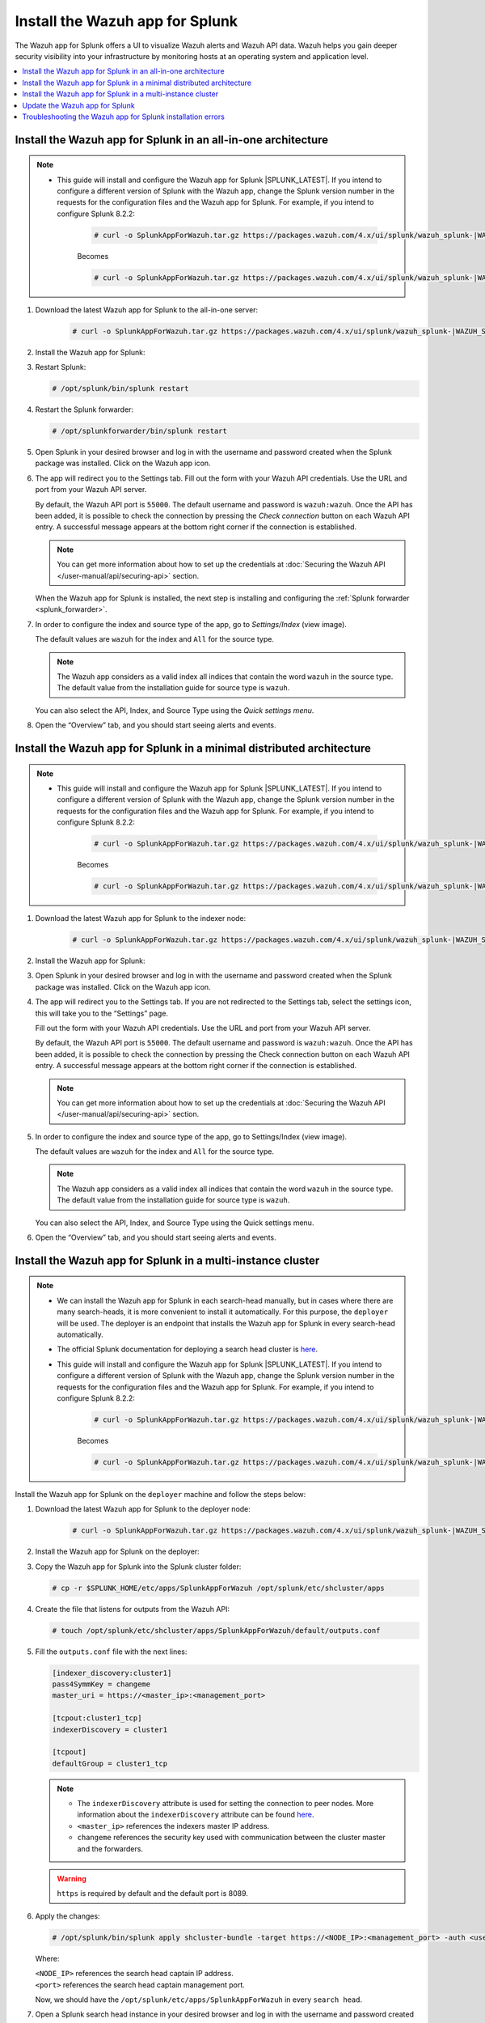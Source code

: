 .. Copyright (C) 2015–2022 Wazuh, Inc.

.. meta:: :description: Splunk for Wazuh installation guide

Install the Wazuh app for Splunk
================================

The Wazuh app for Splunk offers a UI to visualize Wazuh alerts and Wazuh API data. Wazuh helps you gain deeper security visibility into your infrastructure by monitoring hosts at an operating system and application level.

.. contents::
   :local:
   :depth: 1
   :backlinks: none

.. thumbnail:: /images/splunk-app/12.png
   :align: center
   :width: 80%

Install the Wazuh app for Splunk in an all-in-one architecture
--------------------------------------------------------------

.. note::      

      - This guide will install and configure the Wazuh app for Splunk |SPLUNK_LATEST|. If you intend to configure a different version of Splunk with the Wazuh app, change the Splunk version number in the requests for the configuration files and the Wazuh app for Splunk. For example, if you intend to configure Splunk 8.2.2:

         .. code-block:: console

            # curl -o SplunkAppForWazuh.tar.gz https://packages.wazuh.com/4.x/ui/splunk/wazuh_splunk-|WAZUH_SPLUNK_LATEST|_|SPLUNK_LATEST|-1.tar.gz


         Becomes

         .. code-block:: console
            
            # curl -o SplunkAppForWazuh.tar.gz https://packages.wazuh.com/4.x/ui/splunk/wazuh_splunk-|WAZUH_SPLUNK_LATEST|_8.2.2-1.tar.gz


#. Download the latest Wazuh app for Splunk to the all-in-one server:

         .. code-block:: console      

            # curl -o SplunkAppForWazuh.tar.gz https://packages.wazuh.com/4.x/ui/splunk/wazuh_splunk-|WAZUH_SPLUNK_LATEST|_|SPLUNK_LATEST|-1.tar.gz


#. Install the Wazuh app for Splunk:

   .. tabs::
      
      .. group-tab:: CLI mode
        
         .. code-block:: console
            
            # /opt/splunk/bin/splunk install app SplunkAppForWazuh.tar.gz
                
      .. group-tab:: Web GUI
        
         Apps -> Manage apps -> Install app from file

#. Restart Splunk:

   .. code-block:: console
    
      # /opt/splunk/bin/splunk restart

#. Restart the Splunk forwarder:

   .. code-block:: console
    
      # /opt/splunkforwarder/bin/splunk restart

#. Open Splunk in your desired browser and log in with the username and password created when the Splunk package was installed. Click on the Wazuh app icon.

#. The app will redirect you to the Settings tab. Fill out the form with your Wazuh API credentials. Use the URL and port from your Wazuh API server.

   By default, the Wazuh API port is ``55000``. The default username and password is ``wazuh:wazuh``. Once the API has been added, it is possible to check the connection by pressing the `Check connection` button on each Wazuh API entry. A successful message appears at the bottom right corner if the connection is established.

   .. note::
    
      You can get more information about how to set up the credentials at :doc:`Securing the Wazuh API </user-manual/api/securing-api>` section.

   .. thumbnail:: /images/splunk-app/13.png
      :align: left
      :width: 100%

   When the Wazuh app for Splunk is installed, the next step is installing and configuring the :ref:`Splunk forwarder <splunk_forwarder>`.

#. In order to configure the index and source type of the app, go to `Settings/Index` (view image).

   The default values are ``wazuh`` for the index and ``All`` for the source type.

   .. note::
      
      The Wazuh app considers as a valid index all indices that contain the word ``wazuh`` in the source type. The default value from the installation guide for source type is ``wazuh``.

   .. thumbnail:: /images/splunk-app/14.png
      :align: left
      :width: 100%

   You can also select the API, Index, and Source Type using the `Quick settings menu`.

#. Open the “Overview” tab, and you should start seeing alerts and events.

   .. thumbnail:: /images/splunk-app/15.png
      :align: left
      :width: 100%

Install the Wazuh app for Splunk in a minimal distributed architecture
----------------------------------------------------------------------

.. note::      

      - This guide will install and configure the Wazuh app for Splunk |SPLUNK_LATEST|. If you intend to configure a different version of Splunk with the Wazuh app, change the Splunk version number in the requests for the configuration files and the Wazuh app for Splunk. For example, if you intend to configure Splunk 8.2.2:

         .. code-block:: console

            # curl -o SplunkAppForWazuh.tar.gz https://packages.wazuh.com/4.x/ui/splunk/wazuh_splunk-|WAZUH_SPLUNK_LATEST|_8.2.6-1.tar.gz


         Becomes

         .. code-block:: console
            
            # curl -o SplunkAppForWazuh.tar.gz https://packages.wazuh.com/4.x/ui/splunk/wazuh_splunk-|WAZUH_SPLUNK_LATEST|_8.2.2-1.tar.gz


#. Download the latest Wazuh app for Splunk to the indexer node:

         .. code-block:: console
            
            # curl -o SplunkAppForWazuh.tar.gz https://packages.wazuh.com/4.x/ui/splunk/wazuh_splunk-|WAZUH_SPLUNK_LATEST|_|SPLUNK_LATEST|-1.tar.gz


#. Install the Wazuh app for Splunk:

   .. tabs::
      
      .. group-tab:: CLI mode
        
         .. code-block:: console
            
           # /opt/splunk/bin/splunk install app SplunkAppForWazuh.tar.gz
           # /opt/splunk/bin/splunk restart
                
      .. group-tab:: Web GUI
        
         Apps -> Manage apps -> Install app from file

#. Open Splunk in your desired browser and log in with the username and password created when the Splunk package was installed. Click on the Wazuh app icon.

#. The app will redirect you to the Settings tab. If you are not redirected to the Settings tab, select the settings icon, this will take you to the “Settings” page.

   .. thumbnail:: /images/splunk-app/16.png
      :align: left
      :width: 100%

   Fill out the form with your Wazuh API credentials. Use the URL and port from your Wazuh API server.
        
   By default, the Wazuh API port is ``55000``. The default username and password is ``wazuh:wazuh``. Once the API has been added, it is possible to check the connection by pressing the Check connection button on each Wazuh API entry. A successful message appears at the bottom right corner if the connection is established.
    
   .. note::
    
      You can get more information about how to set up the credentials at :doc:`Securing the Wazuh API </user-manual/api/securing-api>` section.

   .. thumbnail:: /images/splunk-app/17.png
      :align: left
      :width: 100%

#. In order to configure the index and source type of the app, go to Settings/Index (view image).

   The default values are ``wazuh`` for the index and ``All`` for the source type.

   .. note::

      The Wazuh app considers as a valid index all indices that contain the word ``wazuh`` in the source type. The default value from the installation guide for source type is ``wazuh``.

   .. thumbnail:: /images/splunk-app/18.png
      :align: left
      :width: 100%
        
   You can also select the API, Index, and Source Type using the Quick settings menu.
    
#. Open the “Overview” tab, and you should start seeing alerts and events.

   .. thumbnail:: /images/splunk-app/19.png
      :align: left
      :width: 100%

Install the Wazuh app for Splunk in a multi-instance cluster
------------------------------------------------------------

.. note::

   -  We can install the Wazuh app for Splunk in each search-head manually, but in cases where there are many search-heads, it is more convenient to install it automatically. For this purpose, the ``deployer`` will be used. The deployer is an endpoint that installs the Wazuh app for Splunk in every search-head automatically.
    
   -  The official Splunk documentation for deploying a search head cluster is `here <https://docs.splunk.com/Documentation/Splunk/|SPLUNK_LATEST|/Deploy/SHCwithindexers>`__.

   -  This guide will install and configure the Wazuh app for Splunk |SPLUNK_LATEST|. If you intend to configure a different version of Splunk with the Wazuh app, change the Splunk version number in the requests for the configuration files and the Wazuh app for Splunk. For example, if you intend to configure Splunk 8.2.2:

         .. code-block:: console

            # curl -o SplunkAppForWazuh.tar.gz https://packages.wazuh.com/4.x/ui/splunk/wazuh_splunk-|WAZUH_SPLUNK_LATEST|_|SPLUNK_LATEST|-1.tar.gz


         Becomes

         .. code-block:: console
            
            # curl -o SplunkAppForWazuh.tar.gz https://packages.wazuh.com/4.x/ui/splunk/wazuh_splunk-|WAZUH_SPLUNK_LATEST|_8.2.2-1.tar.gz


Install the Wazuh app for Splunk on the ``deployer`` machine and follow the steps below:

#. Download the latest Wazuh app for Splunk to the deployer node:

         .. code-block:: console
            
            # curl -o SplunkAppForWazuh.tar.gz https://packages.wazuh.com/4.x/ui/splunk/wazuh_splunk-|WAZUH_SPLUNK_LATEST|_|SPLUNK_LATEST|-1.tar.gz



#. Install the Wazuh app for Splunk on the deployer:

   .. tabs::

      .. group-tab:: CLI mode

         .. code-block:: console

            # /opt/splunk/bin/splunk install app SplunkAppForWazuh.tar.gz
            # /opt/splunk/bin/splunk restart

#. Copy the Wazuh app for Splunk into the Splunk cluster folder:

   .. code-block:: console

      # cp -r $SPLUNK_HOME/etc/apps/SplunkAppForWazuh /opt/splunk/etc/shcluster/apps

#. Create the file that listens for outputs from the Wazuh API:

   .. code-block:: console

      # touch /opt/splunk/etc/shcluster/apps/SplunkAppForWazuh/default/outputs.conf

#. Fill the ``outputs.conf`` file with the next lines:

   .. code-block:: yaml

      [indexer_discovery:cluster1]
      pass4SymmKey = changeme
      master_uri = https://<master_ip>:<management_port>

      [tcpout:cluster1_tcp]
      indexerDiscovery = cluster1

      [tcpout]
      defaultGroup = cluster1_tcp

   .. note::

      -  The ``indexerDiscovery`` attribute is used for setting the connection to peer nodes. More information about the ``indexerDiscovery`` attribute can be found `here <https://docs.splunk.com/Documentation/Splunk/7.1.3/Indexer/indexerdiscovery>`__.
      -  ``<master_ip>`` references the indexers master IP address.
      -  ``changeme`` references the security key used with communication between the cluster master and the forwarders.

   .. warning::

      ``https`` is required by default and the default port is 8089.

#. Apply the changes:

   .. code-block:: console

      # /opt/splunk/bin/splunk apply shcluster-bundle -target https://<NODE_IP>:<management_port> -auth <user>:<password>
   
   Where:

   | ``<NODE_IP>`` references the search head captain IP address.
   | ``<port>`` references the search head captain management port.

   Now, we should have the ``/opt/splunk/etc/apps/SplunkAppForWazuh`` in every ``search head``.

#. Open a Splunk search head instance in your desired browser and log in with the username and password created when the Splunk search head package was installed. Click on the Wazuh app icon.

#. The app will redirect you to the Settings tab. If you are not redirected to the Settings tab, select the settings icon, this will take you to the “Settings” page.

   .. thumbnail:: /images/splunk-app/20.png
      :align: left
      :width: 100%

   Fill out the form with your Wazuh API credentials. Use the URL and port from your Wazuh master node.
    
   By default, the Wazuh API port is ``55000``. The default username and password is ``wazuh:wazuh``. Once the API has been added, it is possible to check the connection by pressing the Check connection button on each Wazuh API entry. A successful message appears at the bottom right corner if the connection is established.

   .. note::
    
      You can get more information about how to set up the credentials at :doc:`Securing the Wazuh API </user-manual/api/securing-api>` section.

   .. thumbnail:: /images/splunk-app/21.png
      :align: left
      :width: 100%
        
#. In order to configure the index and source type of the app, go to Settings/Index (view image).

   The default values are ``wazuh`` for the index and ``All`` for the source type.
    
   .. note::
    
      The Wazuh app considers as a valid index all indices that contain the word ``wazuh`` in the source type. The default value from the installation guide for source type is ``wazuh``.

   .. thumbnail:: /images/splunk-app/22.png
      :align: left
      :width: 100%
    
   You can also select the API, Index, and Source Type using the Quick settings menu.

#. Open the “Overview” tab, and you should start seeing alerts and events.

   .. thumbnail:: /images/splunk-app/23.png
      :align: left
      :width: 100%    
        
Update the Wazuh app for Splunk
-------------------------------

#. To perform the update, the Wazuh app for Splunk must be deleted from the deployer and reinstalled by following the previous steps:

   .. code-block:: console

      # rm -rf /opt/splunk/etc/shcluster/apps/SplunkAppForWazuh

#. Then, synchronize the search heads with the option ``-force``.This will delete the Wazuh app for Splunk from the search heads:

   .. code-block:: console

      # /opt/splunk/bin/splunk apply shcluster-bundle -force true -target https://<NODE_IP>:<management_port> -auth <user>:<password> -f



Troubleshooting the Wazuh app for Splunk installation errors
------------------------------------------------------------

In some situations, after installing the Wazuh app for Splunk, the API input boxes do not show. Follow the steps below to fix this behavior:

#. Check the permissions on ``/opt/splunk/var/lib/splunk/kvstore/mongo/splunk.key``:

   .. code-block:: console

      # ls -lhs /opt/splunk/var/lib/splunk/kvstore/mongo/splunk.key

#. If the permissions are not set to ``400``, update them:

   .. code-block:: console

      # chmod -R 400 /opt/splunk/var/lib/splunk/kvstore/mongo/splunk.key
